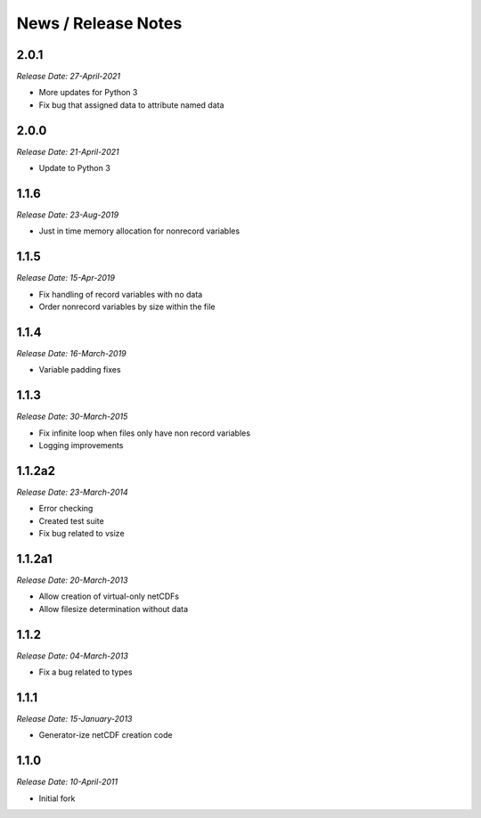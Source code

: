 News / Release Notes
====================

2.0.1
------
*Release Date: 27-April-2021*

* More updates for Python 3
* Fix bug that assigned data to attribute named data

2.0.0
------
*Release Date: 21-April-2021*

* Update to Python 3

1.1.6
------
*Release Date: 23-Aug-2019*

* Just in time memory allocation for nonrecord variables

1.1.5
-----
*Release Date: 15-Apr-2019*

* Fix handling of record variables with no data
* Order nonrecord variables by size within the file

1.1.4
-----
*Release Date: 16-March-2019*

* Variable padding fixes

1.1.3
-----
*Release Date: 30-March-2015*

* Fix infinite loop when files only have non record variables
* Logging improvements


1.1.2a2
------
*Release Date: 23-March-2014*

* Error checking
* Created test suite
* Fix bug related to vsize


1.1.2a1
-------
*Release Date: 20-March-2013*

* Allow creation of virtual-only netCDFs
* Allow filesize determination without data

1.1.2
-----
*Release Date: 04-March-2013*

* Fix a bug related to types

1.1.1
-----
*Release Date: 15-January-2013*

* Generator-ize netCDF creation code

1.1.0
------
*Release Date: 10-April-2011*

* Initial fork
